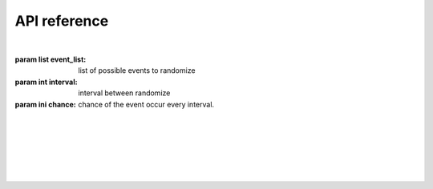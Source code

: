 API reference
=============

|

.. class:: events(event_list:list, interval:int, chance:int)
   The main class of the module, used for most function in the module.

   :param list event_list: list of possible events to randomize
   :param int interval: interval between randomize
   :param ini chance: chance of the event occur every interval.

   |

   .. method:: call(type, *args, **kwargs)
      Call certain function with @events.event decorator. 
      This function is not intended to be called except from the module itself.
      For manual event calling use :meth:`events.call_event` instead.
   
   |
   
   .. decorator:: event()
      A decorator that register event. You Can't have 2 decorator with same name
      
      Example:
      
      .. code-block:: python3

         @events.event()
         def recevier(event):
            print(event)

      :raises EventAlreadyRegisteredError: Event (function name) already registered
      :raises InvalidEventType: Event (function) name is invalid
   
   |
   
   .. method:: call_event()
      Used to call event manually.   
   
   |
   
   .. method:: start()
      Start scheduler task to run the module every specified interval time. 
      at that time it will randomize wether the event will occur or not and what event happened from the event_list parameter from :class:`event`

|
   
.. exception:: EventAlreadyRegisteredError
   Indicate that the event already registered, 
   most probably caused by 2 function with the same name with :func:`events.event` decorator

|

.. exception:: InvalidEventType
   Indicate that the function name is invalid, 
   caused by unsupported function name for :func:`events.event` decorator